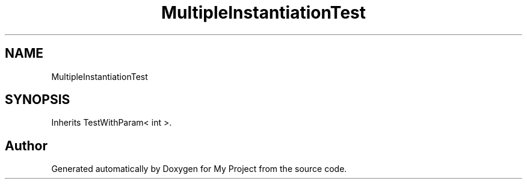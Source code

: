 .TH "MultipleInstantiationTest" 3 "Wed Feb 1 2023" "Version Version 0.0" "My Project" \" -*- nroff -*-
.ad l
.nh
.SH NAME
MultipleInstantiationTest
.SH SYNOPSIS
.br
.PP
.PP
Inherits TestWithParam< int >\&.

.SH "Author"
.PP 
Generated automatically by Doxygen for My Project from the source code\&.
